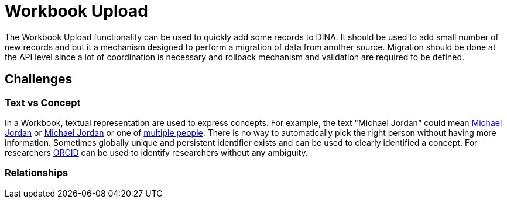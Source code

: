 = Workbook Upload

The Workbook Upload functionality can be used to quickly add some records to DINA. It should be used to add small number of new records and but it a mechanism designed to perform a migration of data from another source. Migration should be done at the API level since a lot of coordination is necessary and rollback mechanism and validation are required to be defined.

== Challenges

=== Text vs Concept
In a Workbook, textual representation are used to express concepts. For example, the text "Michael Jordan" could mean https://en.wikipedia.org/wiki/Michael_Jordan[Michael Jordan] or https://en.wikipedia.org/wiki/Michael_Jordan_(mycologist)[Michael Jordan] or one of https://en.wikipedia.org/wiki/Michael_Jordan_(disambiguation)[multiple people]. There is no way to automatically pick the right person without having more information. Sometimes globally unique and persistent identifier exists and can be used to clearly identified a concept. For researchers https://orcid.org/[ORCID] can be used to identify researchers without any ambiguity.

=== Relationships
